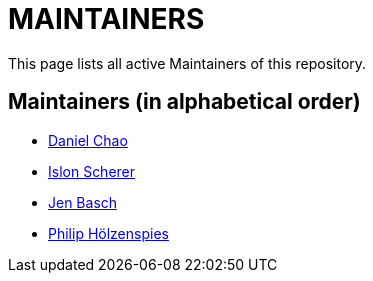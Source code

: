 = MAINTAINERS

This page lists all active Maintainers of this repository.

== Maintainers (in alphabetical order)

* https://github.com/bioball[Daniel Chao]
* https://github.com/stackoverflow[Islon Scherer]
* https://github.com/HT154[Jen Basch]
* https://github.com/holzensp[Philip Hölzenspies]
